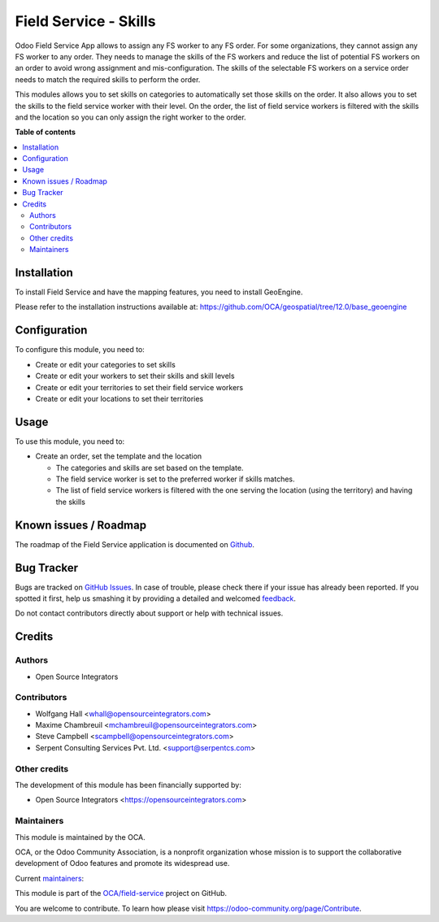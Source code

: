 ======================
Field Service - Skills
======================

.. !!!!!!!!!!!!!!!!!!!!!!!!!!!!!!!!!!!!!!!!!!!!!!!!!!!!
   !! This file is generated by oca-gen-addon-readme !!
   !! changes will be overwritten.                   !!
   !!!!!!!!!!!!!!!!!!!!!!!!!!!!!!!!!!!!!!!!!!!!!!!!!!!!

.. |badge1| image:: https://img.shields.io/badge/maturity-Beta-yellow.png
    :target: https://odoo-community.org/page/development-status
    :alt: Beta
.. |badge2| image:: https://img.shields.io/badge/licence-AGPL--3-blue.png
    :target: http://www.gnu.org/licenses/agpl-3.0-standalone.html
    :alt: License: AGPL-3
.. |badge3| image:: https://img.shields.io/badge/github-OCA%2Ffield--service-lightgray.png?logo=github
    :target: https://github.com/OCA/field-service/tree/12.0/fieldservice_skill
    :alt: OCA/field-service
.. |badge4| image:: https://img.shields.io/badge/weblate-Translate%20me-F47D42.png
    :target: https://translation.odoo-community.org/projects/field-service-12-0/field-service-12-0-fieldservice_skill
    :alt: Translate me on Weblate
.. |badge5| image:: https://img.shields.io/badge/runbot-Try%20me-875A7B.png
    :target: https://runbot.odoo-community.org/runbot/264/12.0
    :alt: Try me on Runbot

|badge1| |badge2| |badge3| |badge4| |badge5| 

Odoo Field Service App allows to assign any FS worker to any FS order.
For some organizations, they cannot assign any FS worker to any order.
They needs to manage the skills of the FS workers and reduce the list of
potential FS workers on an order to avoid wrong assignment and mis-configuration.
The skills of the selectable FS workers on a service order needs to match the
required skills to perform the order.

This modules allows you to set skills on categories to automatically set those
skills on the order. It also allows you to set the skills to the field service
worker with their level. On the order, the list of field service workers is
filtered with the skills and the location so you can only assign the right
worker to the order.

**Table of contents**

.. contents::
   :local:

Installation
============

To install Field Service and have the mapping features, you need to install GeoEngine.

Please refer to the installation instructions available at:
https://github.com/OCA/geospatial/tree/12.0/base_geoengine

Configuration
=============

To configure this module, you need to:

* Create or edit your categories to set skills
* Create or edit your workers to set their skills and skill levels
* Create or edit your territories to set their field service workers
* Create or edit your locations to set their territories

Usage
=====

To use this module, you need to:

* Create an order, set the template and the location

  * The categories and skills are set based on the template.
  * The field service worker is set to the preferred worker if skills matches.
  * The list of field service workers is filtered with the one serving the
    location (using the territory) and having the skills

Known issues / Roadmap
======================

The roadmap of the Field Service application is documented on
`Github <https://github.com/OCA/field-service/issues/1>`_.

Bug Tracker
===========

Bugs are tracked on `GitHub Issues <https://github.com/OCA/field-service/issues>`_.
In case of trouble, please check there if your issue has already been reported.
If you spotted it first, help us smashing it by providing a detailed and welcomed
`feedback <https://github.com/OCA/field-service/issues/new?body=module:%20fieldservice_skill%0Aversion:%2012.0%0A%0A**Steps%20to%20reproduce**%0A-%20...%0A%0A**Current%20behavior**%0A%0A**Expected%20behavior**>`_.

Do not contact contributors directly about support or help with technical issues.

Credits
=======

Authors
~~~~~~~

* Open Source Integrators

Contributors
~~~~~~~~~~~~

* Wolfgang Hall <whall@opensourceintegrators.com>
* Maxime Chambreuil <mchambreuil@opensourceintegrators.com>
* Steve Campbell <scampbell@opensourceintegrators.com>
* Serpent Consulting Services Pvt. Ltd. <support@serpentcs.com>

Other credits
~~~~~~~~~~~~~

The development of this module has been financially supported by:

* Open Source Integrators <https://opensourceintegrators.com>

Maintainers
~~~~~~~~~~~

This module is maintained by the OCA.

.. image:: https://odoo-community.org/logo.png
   :alt: Odoo Community Association
   :target: https://odoo-community.org

OCA, or the Odoo Community Association, is a nonprofit organization whose
mission is to support the collaborative development of Odoo features and
promote its widespread use.

.. |maintainer-osi-scampbell| image:: https://github.com/osi-scampbell.png?size=40px
    :target: https://github.com/osi-scampbell
    :alt: osi-scampbell
.. |maintainer-max3903| image:: https://github.com/max3903.png?size=40px
    :target: https://github.com/max3903
    :alt: max3903

Current `maintainers <https://odoo-community.org/page/maintainer-role>`__:

|maintainer-osi-scampbell| |maintainer-max3903| 

This module is part of the `OCA/field-service <https://github.com/OCA/field-service/tree/12.0/fieldservice_skill>`_ project on GitHub.

You are welcome to contribute. To learn how please visit https://odoo-community.org/page/Contribute.
